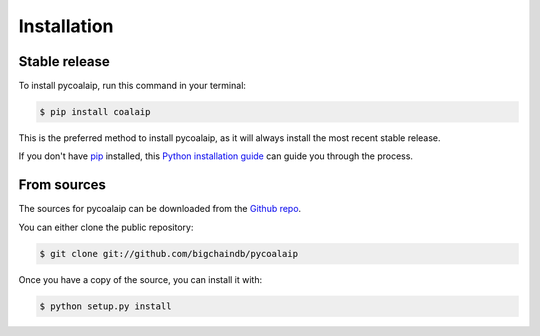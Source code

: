.. highlight:: shell

============
Installation
============


Stable release
--------------

To install pycoalaip, run this command in your terminal:

.. code-block:: console

    $ pip install coalaip

This is the preferred method to install pycoalaip, as it will always install the most recent stable release.

If you don't have `pip`_ installed, this `Python installation guide`_ can guide
you through the process.

.. _pip: https://pip.pypa.io
.. _Python installation guide: http://docs.python-guide.org/en/latest/starting/installation/


From sources
------------

The sources for pycoalaip can be downloaded from the `Github repo`_.

You can either clone the public repository:

.. code-block:: console

    $ git clone git://github.com/bigchaindb/pycoalaip

Once you have a copy of the source, you can install it with:

.. code-block:: console

    $ python setup.py install


.. _Github repo: https://github.com/bigchaindb/pycoalaip
